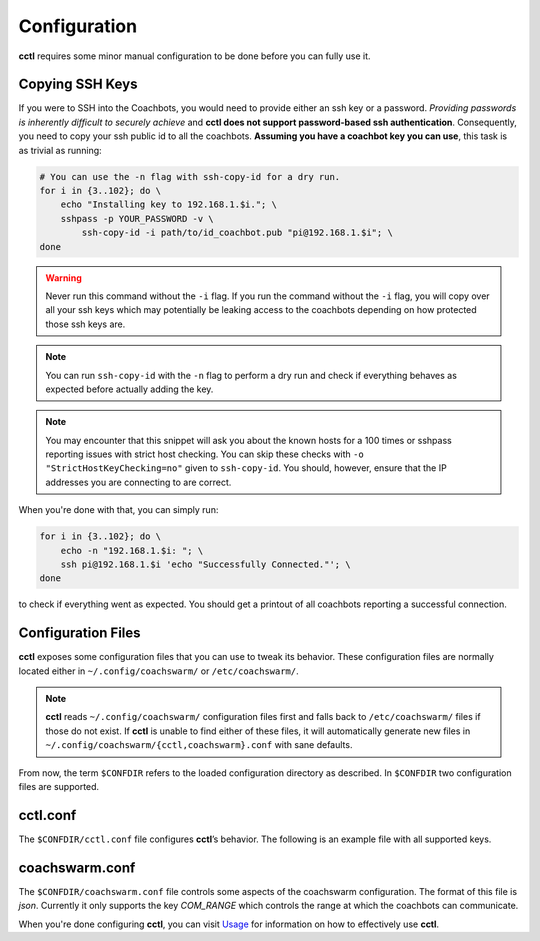 Configuration
=============

**cctl** requires some minor manual configuration to be done before you can
fully use it.

Copying SSH Keys
----------------

If you were to SSH into the Coachbots, you would need to provide either an ssh
key or a password. `Providing passwords is inherently difficult to securely
achieve` and **cctl does not support password-based ssh authentication**.
Consequently, you need to copy your ssh public id to all the coachbots.
**Assuming you have a coachbot key you can use**, this task is as trivial as
running:

.. code-block:: bash

   # You can use the -n flag with ssh-copy-id for a dry run.
   for i in {3..102}; do \
       echo "Installing key to 192.168.1.$i."; \
       sshpass -p YOUR_PASSWORD -v \
           ssh-copy-id -i path/to/id_coachbot.pub "pi@192.168.1.$i"; \
   done

.. warning:: Never run this command without the ``-i`` flag. If you run the
   command without the ``-i`` flag, you will copy over all your ssh keys which
   may potentially be leaking access to the coachbots depending on how
   protected those ssh keys are.

.. note:: You can run ``ssh-copy-id`` with the ``-n`` flag to perform a dry run
   and check if everything behaves as expected before actually adding the key.

.. note:: You may encounter that this snippet will ask you about the known
   hosts for a 100 times or sshpass reporting issues with strict host checking.
   You can skip these checks with ``-o "StrictHostKeyChecking=no"`` given to
   ``ssh-copy-id``. You should, however, ensure that the IP addresses you are
   connecting to are correct. 

When you're done with that, you can simply run:

.. code-block:: bash

   for i in {3..102}; do \
       echo -n "192.168.1.$i: "; \
       ssh pi@192.168.1.$i 'echo "Successfully Connected."'; \
   done

to check if everything went as expected. You should get a printout of all
coachbots reporting a successful connection.

Configuration Files
-------------------

**cctl** exposes some configuration files that you can use to tweak its
behavior. These configuration files are normally located either in
``~/.config/coachswarm/`` or ``/etc/coachswarm/``.

.. note:: **cctl** reads ``~/.config/coachswarm/`` configuration files first
   and falls back to ``/etc/coachswarm/`` files if those do not exist. If
   **cctl** is unable to find either of these files, it will automatically
   generate new files in ``~/.config/coachswarm/{cctl,coachswarm}.conf`` with
   sane defaults.

From now, the term ``$CONFDIR`` refers to the loaded configuration directory as
described. In ``$CONFDIR`` two configuration files are supported.

cctl.conf
---------

The ``$CONFDIR/cctl.conf`` file configures **cctl**’s behavior. The following
is an example file with all supported keys.

.. code-block:: ini
   :caption: cctl.conf

   [server]
   # The interface controlling the Coachbots. This is the interface that is
   # connected to the same network as the Coachbots.
   interface = enp60s0
   
   # The fully qualified path to the legacy server directory.
   path = /home/hanlin/coach/server_beta
   
   [coachswarm]
   # The fully qualified path to the coachswarm.conf file. This file is legacy
   # code but is fully necessary in running the coachswarm. The file specified
   # here will be used to control the coachbots.
   conf_path = /home/marko/.config/coachswarm/coachswarm.conf

   # The user running on the Coachbots.
   ssh_user = pi
   # This is the path to the private ssh-key that you just registered with all
   # the coachbots.
   ssh_key = /home/marko/.ssh/id_coachbot
   
   # These two configuration parameters specify the minimum and maximum ID of
   # the coachbots. id_range_min is the smallest ID in the coachswarm while
   # id_range_max is the biggest ID of the coachswarm.
   id_range_min = 0
   id_range_max = 99
   
   [camera]
   # The name of the raw device to be used as the input video stream. You can
   # find this with `cat /sys/class/video4linux/video*/name` of the appropriate
   # video* number.
   raw_dev_name = Piwebcam: UVC Camera
   
   # The name of the output processed video stream. This can be arbitrary, but
   # note that the resulting video stream generated by `cctl cam setup` will be
   # named however you named it here.
   processed_dev_name = Coachcam: Stream_Processed
   
   # Lens correction parameters. These are to be experimentally determined.
   # cx is the x-coordinate focal center offset relative to the frame center.
   # cy is the y-coordinate equivalent.
   k1 = -0.22
   k2 = -0.022
   cx = 0.52
   cy = 0.5

   [logs]
   # The path to the local and remote syslog file.
   syslog_path = /var/log/syslog
   # The legacy log file path. This file is the file that used to be fetched
   # with ./collect_data.py and ./harvest.py
   legacy_log_file_path = /home/pi/control/experiment_log

coachswarm.conf
---------------

The ``$CONFDIR/coachswarm.conf`` file controls some aspects of the coachswarm
configuration. The format of this file is `json`. Currently it only supports
the key `COM_RANGE` which controls the range at which the coachbots can
communicate.

.. code-block:: json
   :caption: coachswarm.conf

   {
      "COM_RANGE": 100.0
   }


When you're done configuring **cctl**, you can visit `Usage <usage.html>`_ for
information on how to effectively use **cctl**.
